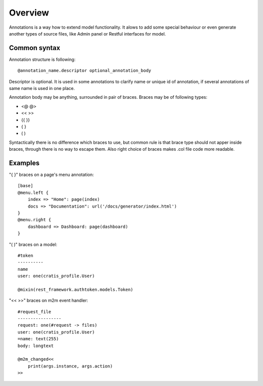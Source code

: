 Overview
###########

Annotations is a way how to extend model functionality. It alows
to add some special behaviour or even generate another types
of source files, like Admin panel or Restful interfaces for model.

Common syntax
==================

Annotation structure is following::

    @annotation_name.descriptor optional_annotation_body

Descriptor is optional. It is used in some annotations to clarify name or unique id
of annotation, if several annotations of same name is used in one place.

Annotation body may be anything, surrounded in pair of braces. Braces may be of following types:

- <@  @>
- <<  >>
- {{  }}
- {   }
- (   )

Syntactically there is no difference which braces to use, but common rule is that brace type
should not apper inside braces, through there is no way to escape them. Also right choice
of braces makes .col file code more readable.

Examples
============

"{ }" braces on a page's menu annotation::

    [base]
    @menu.left {
        index => "Home": page(index)
        docs => "Documentation": url('/docs/generator/index.html')
    }
    @menu.right {
        dashboard => Dashboard: page(dashboard)
    }

"( )" braces on a model::

    #token
    ----------
    name
    user: one(cratis_profile.User)

    @mixin(rest_framework.authtoken.models.Token)

"<< >>" braces on m2m event handler::

    #request_file
    -----------------
    request: one(#request -> files)
    user: one(cratis_profile.User)
    =name: text(255)
    body: longtext

    @m2m_changed<<
        print(args.instance, args.action)
    >>


